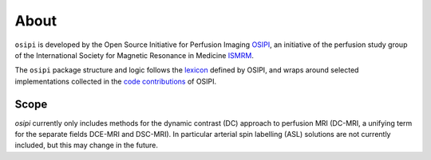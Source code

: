 #####
About
#####

``osipi`` is developed by the Open Source Initiative for Perfusion Imaging `OSIPI <https://osipi.github.io/>`_, an initiative of the perfusion study group of the International Society for Magnetic Resonance in Medicine `ISMRM <https://www.ismrm.org>`_.

The ``osipi`` package structure and logic follows the `lexicon <https://osipi.github.io/OSIPI_CAPLEX/>`_ defined by OSIPI, and wraps around selected implementations collected in the `code contributions <https://github.com/OSIPI/DCE-DSC-MRI_CodeCollection>`_ of OSIPI.

Scope
^^^^^

`osipi` currently only includes methods for the dynamic contrast (DC) approach to perfusion MRI (DC-MRI, a unifying term for the separate fields DCE-MRI and DSC-MRI). In particular arterial spin labelling (ASL) solutions are not currently included, but this may change in the future.

